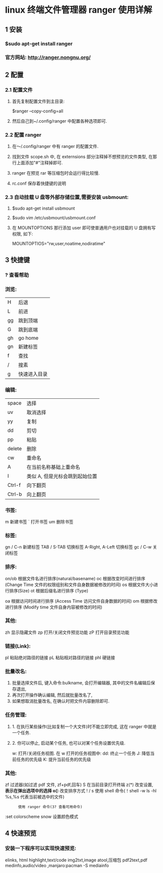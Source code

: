 * linux 终端文件管理器 ranger 使用详解
** 1 安装
*** $sudo apt-get install ranger
*** 官方网站: http://ranger.nongnu.org/

** 2 配置
*** 2.1 配置文件
**** 首先复制配置文件到主目录:
     $ranger --copy-config=all
****  然后自己到~/.config/ranger 中配置各种选项即可.
*** 2.2 配置 ranger
**** 在～/.config/ranger 中有 ranger 的配置文件.
**** 找到文件 scope.sh 中, 在 externsions 部分注释掉不想预览的文件类型, 在那行上面添加"#"注释掉即可.
**** ranger 在预览 rar 等压缩包时会运行得比较慢.
**** rc.conf 保存着快捷键的说明
*** 2.3 自动挂载 U 盘等外部存储位置,需要安装 usbmount:
**** $sudo apt-get install usbmount
**** $sudo vim /etc/usbmount/usbmount.conf
**** 在 MOUNTOPTIONS 那行添加 user 即可使普通用户也对挂载的 U 盘拥有写权限, 如下:
     MOUNTOPTIOS="rw,user,noatime,nodiratime"

** 3 快捷键
*** ?  查看帮助
*** 浏览:
    | H  | 后退         |
    | L  | 前进         |
    | gg | 跳到顶端     |
    | G  | 跳到底端     |
    | gh | go home      |
    | gn | 新建标签     |
    | f  | 查找         |
    | /  | 搜素         |
    | g  | 快速进入目录 |

*** 编辑:
     | space  | 选择                           |
     | uv     | 取消选择                       |
     | yy     | 复制                           |
     | dd     | 剪切                           |
     | pp     | 粘贴                           |
     | delete | 删除                           |
     | cw     | 重命名                         |
     | A      | 在当前名称基础上重命名         |
     | I      | 类似 A, 但是光标会跳到起始位置 |
     | Ctrl-f | 向下翻页                       |
     | Ctrl-b | 向上翻页                       |

*** 书签:
     m       新建书签
     `       打开书签
     um      删除书签

*** 标签:
     gn / C-n        新建标签
     TAB / S-TAB     切换标签
     A-Right, A-Left 切换标签
     gc / C-w        关闭标签

*** 排序:
     on/ob   根据文件名进行排序(natural/basename)
     oc      根据改变时间进行排序 (Change Time 文件的权限组别和文件自身数据被修改的时间)
     os      根据文件大小进行排序(Size)
     ot      根据后缀名进行排序 (Type)

     oa      根据访问时间进行排序 (Access Time 访问文件自身数据的时间)
     om      根据修改进行排序 (Modify time 文件自身内容被修改的时间)

*** 其他:
     zh      显示隐藏文件
     zp      打开/关闭文件预览功能
     zP      打开目录预览功能

*** 链接(Link):
     pl      粘贴绝对路径的链接
     pL      粘贴相对路径的链接
     phl     硬链接

*** 批量改名:
     1. 批量选择文件后, 键入命令:bulkname, 会打开编辑器, 其中的文件名编辑后保存退出,
     2. 再次打开操作确认编辑, 然后就批量改名了,
     3. 如果想取消批量改名, 在确认时把文件内容删除即可.

*** 任务管理:
**** 1. 在执行某些操作(比如复制一个大文件)时不能立即完成, 这在 ranger 中就是一个任务.
**** 2. 你可以停止, 启动某个任务, 也可以对某个任务设置优先级.

     w: 打开/关闭任务视图. 在 w 打开的任务视图中:
     dd: 终止一个任务
     J: 降低当前任务的优先级
     K: 提升当前任务的优先级

*** 其他:
     zf      过滤器(如过滤 pdf 文件, zf+pdf,回车)
     S       在当前目录打开终端
     z(*)    改变设置, *表示在弹出选项中的选择
     o(*)    改变排序方式
     ! / s   使用 shell 命令(！shell -w ls -hl %s,%s 代表当前被选中的文件)
     :       使用 ranger 命令(3? 查看可用命令)
     :set colorscheme snow 设置颜色模式

** 4 快速预览
*** 安装一下程序可以实现快速预览:
    elinks, html
    highlight,text/code
    img2txt,image
    atool,压缩包
    pdf2text,pdf
    medinfo,audio/video ,manjaro:pacman -S mediainfo
